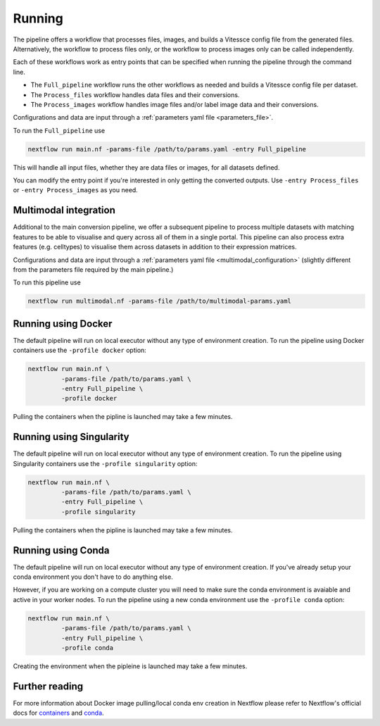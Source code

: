 .. _run:

Running
=======

The pipeline offers a workflow that processes files, images, and 
builds a Vitessce config file from the generated files.
Alternatively, the workflow to process files only, or the workflow to process images only  
can be called independently.

Each of these workflows work as entry points that can be specified when running the
pipeline through the command line.

- The ``Full_pipeline`` workflow runs the other workflows as needed and
  builds a Vitessce config file per dataset.
- The ``Process_files`` workflow handles data files and their conversions.
- The ``Process_images`` workflow handles image files and/or label image data and their conversions.

Configurations and data are input through a :ref:`parameters yaml file <parameters_file>`.

To run the ``Full_pipeline`` use

.. code-block:: shell

   nextflow run main.nf -params-file /path/to/params.yaml -entry Full_pipeline


This will handle all input files, whether they are data files or images, for all datasets
defined.

You can modify the entry point if you're interested in only getting the converted outputs.
Use ``-entry Process_files`` or ``-entry Process_images`` as you need.

Multimodal integration
----------------------

Additional to the main conversion pipeline, we offer a subsequent pipeline to process multiple datasets with matching features to be able to visualise and query across all of them in a single portal.
This pipeline can also process extra features (e.g. celltypes) to visualise them across datasets in addition to their expression matrices.

Configurations and data are input through a :ref:`parameters yaml file <multimodal_configuration>` (slightly different from the parameters file required by the main pipeline.)

To run this pipeline use

.. code-block:: shell

   nextflow run multimodal.nf -params-file /path/to/multimodal-params.yaml

Running using Docker 
--------------------

The default pipeline will run on local executor without any type of environment creation. To run the pipeline using Docker containers use the ``-profile docker`` option:

.. code-block:: shell

   nextflow run main.nf \
            -params-file /path/to/params.yaml \
            -entry Full_pipeline \
            -profile docker

Pulling the containers when the pipline is launched may take a few minutes.

Running using Singularity 
-------------------------

The default pipeline will run on local executor without any type of environment creation. To run the pipeline using Singularity containers use the ``-profile singularity`` option:

.. code-block:: shell

   nextflow run main.nf \
            -params-file /path/to/params.yaml \
            -entry Full_pipeline \
            -profile singularity

Pulling the containers when the pipline is launched may take a few minutes.

Running using Conda 
-------------------

The default pipeline will run on local executor without any type of environment creation. If you've already setup your conda environment you don't have to do anything else.

However, if you are working on a compute cluster you will need to make sure the conda environment is avaiable and active in your worker nodes. To run the pipeline using a new conda environment use the ``-profile conda`` option:

.. code-block:: shell

   nextflow run main.nf \
            -params-file /path/to/params.yaml \
            -entry Full_pipeline \
            -profile conda

Creating the environment when the pipleine is launched may take a few minutes.

Further reading
---------------

For more information about Docker image pulling/local conda env creation in Nextflow please refer to Nextflow's official docs for `containers <https://www.nextflow.io/docs/latest/container.html>`__ and `conda <https://www.nextflow.io/docs/latest/conda.html>`__.